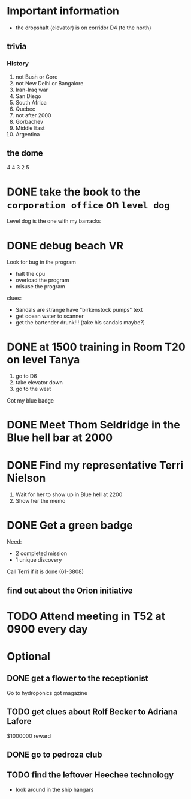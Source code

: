 * Important information
- the dropshaft (elevator) is on corridor D4 (to the north)
** trivia
*** History
1) not Bush or Gore
2) not New Delhi or Bangalore
3) Iran-Iraq war
4) San Diego
5) South Africa
6) Quebec
7) not after 2000
8) Gorbachev
9) Middle East
10) Argentina
** the dome
4 4 3 2 5
* DONE take the book to the =corporation office= on =level dog=
CLOSED: [2016-04-30 Sat 13:02]
Level dog is the one with my barracks
* DONE debug beach VR
CLOSED: [2016-04-30 Sat 14:11]
Look for bug in the program
- halt the cpu
- overload the program
- misuse the program
clues:
- Sandals are strange have "birkenstock pumps" text
- get ocean water to scanner
- get the bartender drunk!!! (take his sandals maybe?)
* DONE at 1500 training in Room T20 on level Tanya
CLOSED: [2016-04-30 Sat 13:46]
1) go to D6
2) take elevator down
3) go to the west
Got my blue badge
* DONE Meet Thom Seldridge in the Blue hell bar at 2000
CLOSED: [2016-04-30 Sat 15:12]
* DONE Find my representative Terri Nielson
CLOSED: [2016-04-30 Sat 15:56]
1) Wait for her to show up in Blue hell at 2200
2) Show her the memo
* DONE Get a green badge
CLOSED: [2016-04-30 Sat 17:51]
Need:
- 2 completed mission
- 1 unique discovery
Call Terri if it is done (61-3808)
** find out about the Orion initiative
* TODO Attend meeting in T52 at 0900 every day
* Optional
** DONE get a flower to the receptionist
CLOSED: [2016-04-30 Sat 13:49]
Go to hydroponics
got magazine
** TODO get clues about Rolf Becker to Adriana Lafore
$1000000 reward
** DONE go to pedroza club
CLOSED: [2016-04-30 Sat 15:12]
** TODO find the leftover Heechee technology
- look around in the ship hangars
